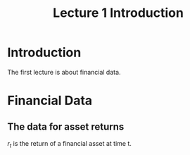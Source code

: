 #+TITLE: Lecture 1 Introduction
#+OPTIONS: toc:1 H:3 num:2
#+OPTIONS: tex:dvipng
# #+HTML_MATHJAX: align: left indent: 5em tagside: left font: Neo-Euler
#+HTML_HEAD: <link rel="stylesheet" type="text/css" href="../css/readtheorg.css" />


* Introduction


The first lecture is about financial data.

* Financial Data

** The data for asset returns

$r_t$ is the return of a financial asset at time t.
